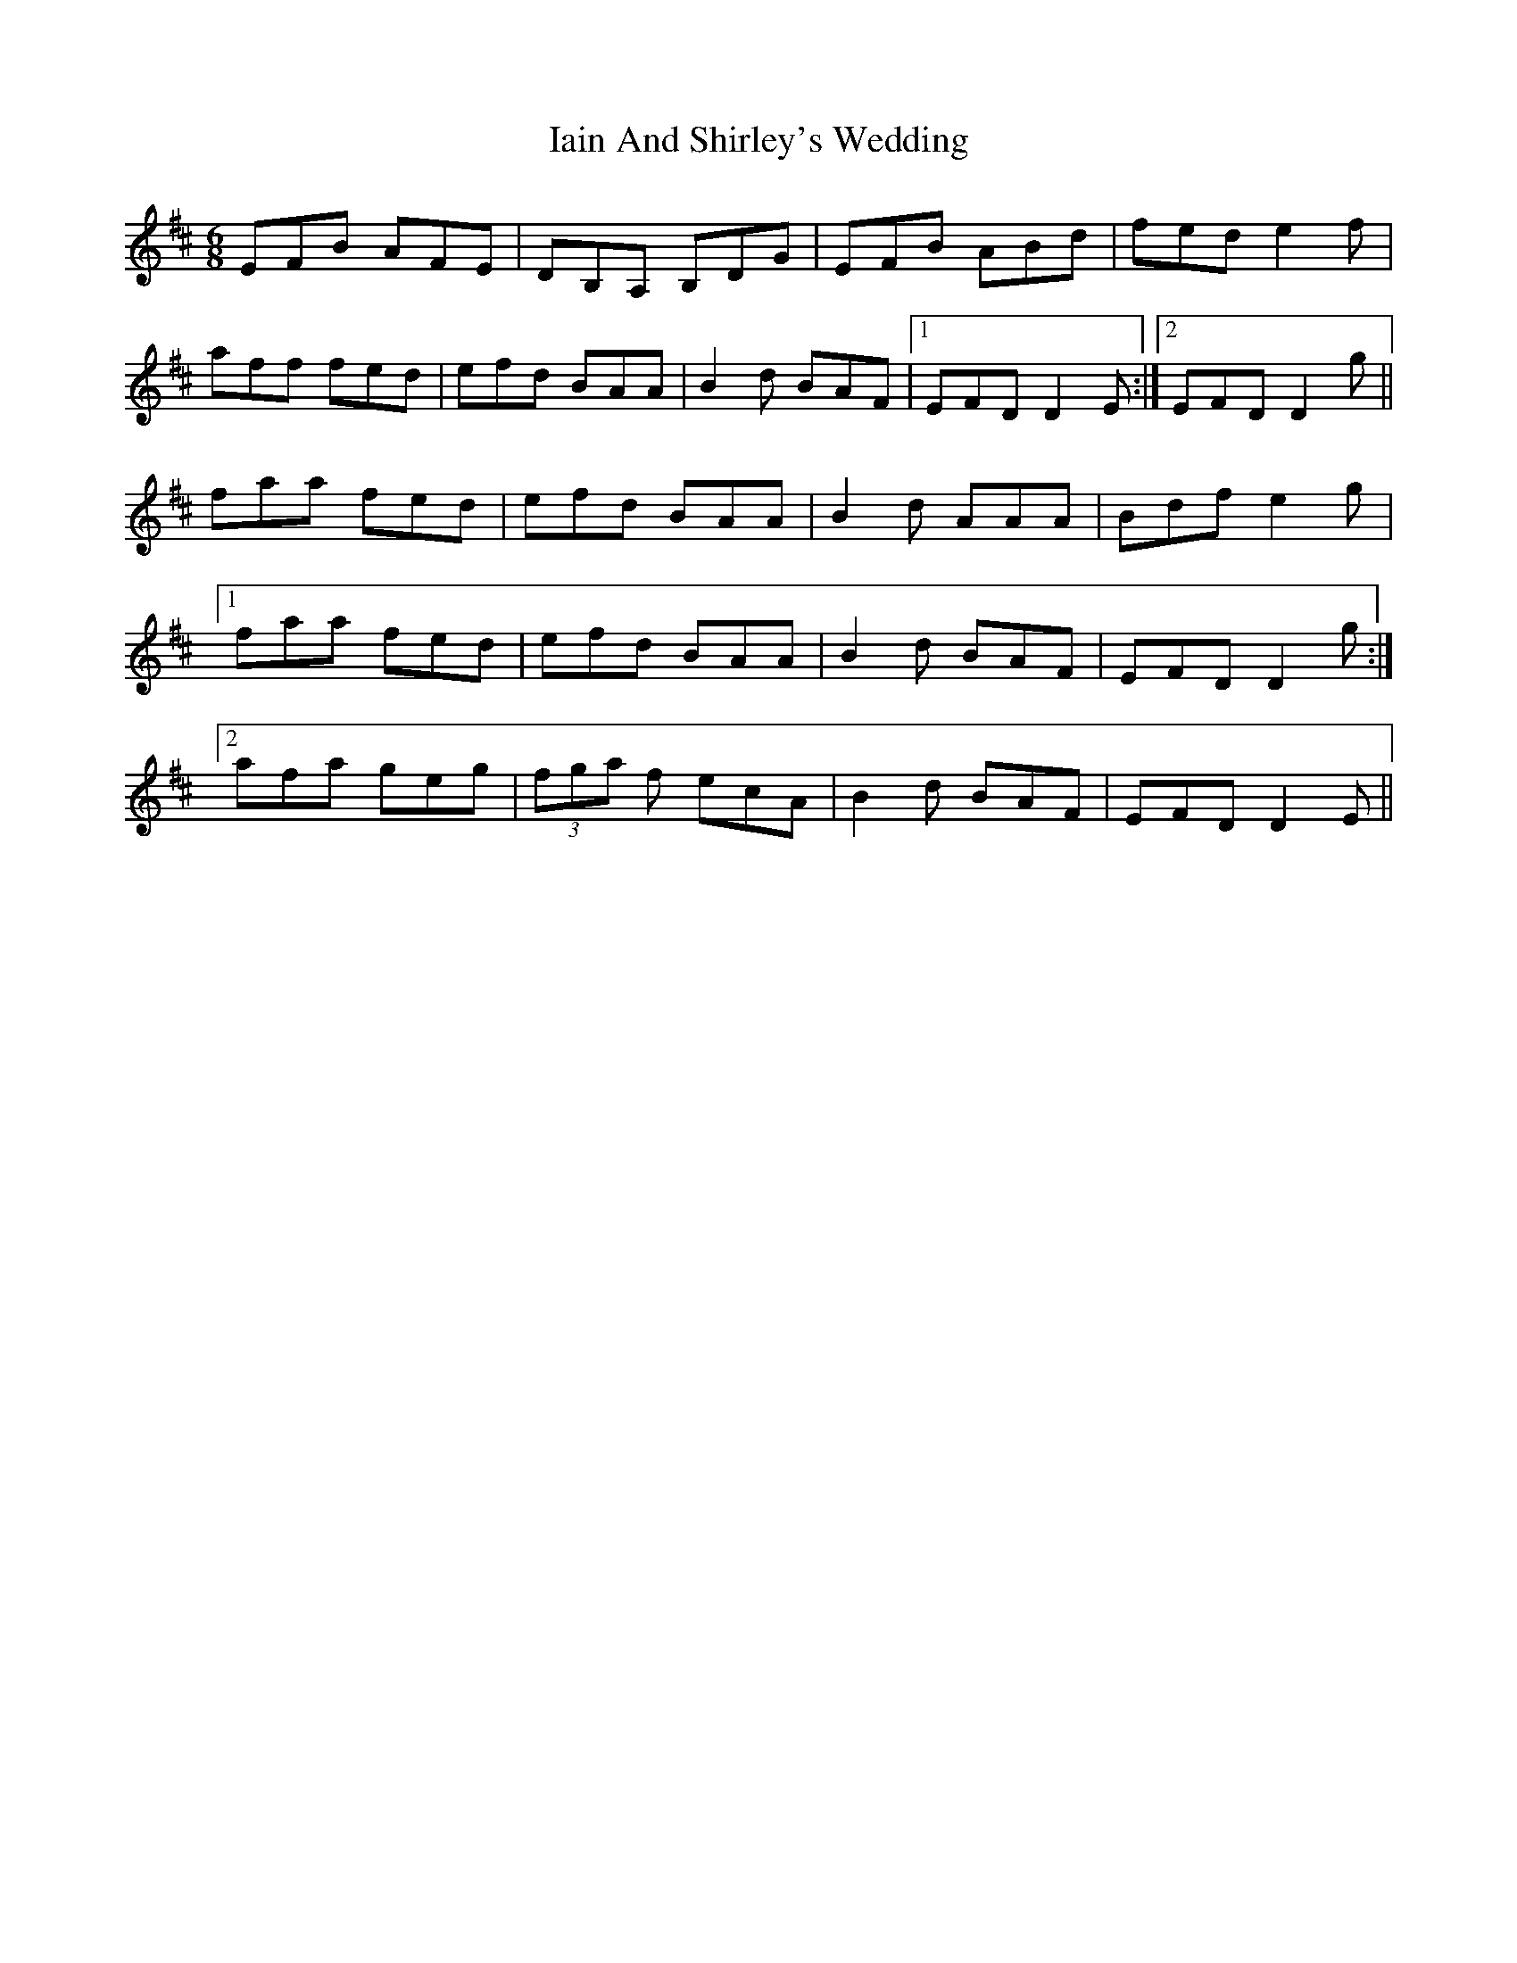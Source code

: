 X: 18711
T: Iain And Shirley's Wedding
R: jig
M: 6/8
K: Dmajor
EFB AFE|DB,A, B,DG|EFB ABd|fed e2f|
aff fed|efd BAA|B2d BAF|1 EFD D2E:|2 EFD D2g||
faa fed|efd BAA|B2d AAA|Bdf e2g|
[1faa fed|efd BAA|B2d BAF|EFD D2g:|
[2afa geg|(3fga f ecA|B2d BAF|EFD D2E||

